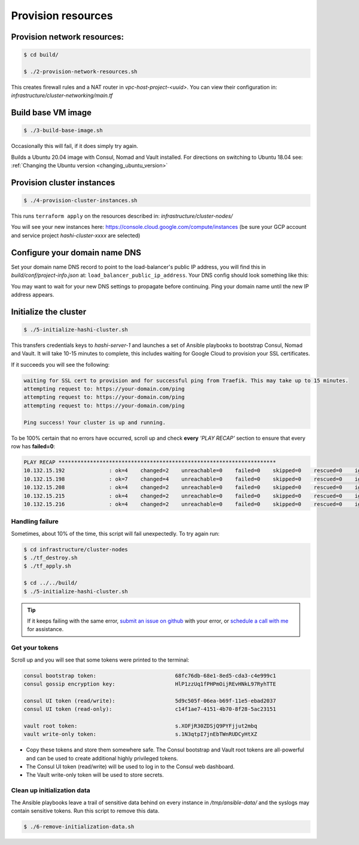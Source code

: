 *********************************
Provision resources
*********************************

Provision network resources:
-------------------------------------

.. code-block:: console

    $ cd build/

    $ ./2-provision-network-resources.sh


This creates firewall rules and a NAT router in *vpc-host-project-<uuid>*. You can view their configuration in: *infrastructure/cluster-networking/main.tf*


Build base VM image
-------------------------------------

.. code-block:: console

    $ ./3-build-base-image.sh

Occasionally this will fail, if it does simply try again.

Builds a Ubuntu 20.04 image with Consul, Nomad and Vault installed. For directions on switching to Ubuntu 18.04 see: :ref:`Changing the Ubuntu version <changing_ubuntu_version>`


Provision cluster instances
-------------------------------------

.. code-block:: console

    $ ./4-provision-cluster-instances.sh


This runs ``terraform apply`` on the resources described in: *infrastructure/cluster-nodes/*

You will see your new instances here: https://console.cloud.google.com/compute/instances  (be sure your GCP account and service project `hashi-cluster-xxxx` are selected)


Configure your domain name DNS
----------------------------------

Set your domain name DNS record to point to the load-balancer's public IP address, you will find this in `build/conf/project-info.json` at: ``load_balancer_public_ip_address``. Your DNS config should look something like this:

.. image:: images/dns_example.png


You may want to wait for your new DNS settings to propagate before continuing. Ping your domain name until the new IP address appears.


Initialize the cluster
-------------------------------------

.. code-block:: console

    $ ./5-initialize-hashi-cluster.sh


This transfers credentials keys to `hashi-server-1` and launches a set of Ansible playbooks to bootstrap Consul, Nomad and Vault. It will take 10-15 minutes to complete, this includes waiting for Google Cloud to provision your SSL certificates.

If it succeeds you will see the following:


.. code-block:: console

    waiting for SSL cert to provision and for successful ping from Traefik. This may take up to 15 minutes.
    attempting request to: https://your-domain.com/ping
    attempting request to: https://your-domain.com/ping
    attempting request to: https://your-domain.com/ping

    Ping success! Your cluster is up and running.


To be 100% certain that no errors have occurred, scroll up and check **every** `'PLAY RECAP'` section to ensure that every row has **failed=0**:


.. code-block:: console

    PLAY RECAP *********************************************************************
    10.132.15.192              : ok=4    changed=2    unreachable=0    failed=0    skipped=0    rescued=0    ignored=0
    10.132.15.198              : ok=7    changed=4    unreachable=0    failed=0    skipped=0    rescued=0    ignored=0
    10.132.15.208              : ok=4    changed=2    unreachable=0    failed=0    skipped=0    rescued=0    ignored=0
    10.132.15.215              : ok=4    changed=2    unreachable=0    failed=0    skipped=0    rescued=0    ignored=0
    10.132.15.216              : ok=4    changed=2    unreachable=0    failed=0    skipped=0    rescued=0    ignored=0


Handling failure
~~~~~~~~~~~~~~~~~~~~~~~~~~~~~~~~~~~

Sometimes, about 10% of the time, this script will fail unexpectedly. To try again run:

.. code-block:: console

    $ cd infrastructure/cluster-nodes
    $ ./tf_destroy.sh
    $ ./tf_apply.sh

    $ cd ../../build/
    $ ./5-initialize-hashi-cluster.sh


.. tip::

    If it keeps failing with the same error, `submit an issue on github`__ with your error, or `schedule a call with me`__ for assistance.

__ https://github.com/rossrochford/gcp-hashi-cluster/issues/new
__ https://calendly.com/ross-rochford/gcp-hashi-cluster


Get your tokens
~~~~~~~~~~~~~~~~~~~~~~~~~~~~~

Scroll up and you will see that some tokens were printed to the terminal:

.. code-block:: console

    consul bootstrap token:                         68fc76db-68e1-8ed5-cda3-c4e999c1
    consul gossip encryption key:                   HlP1zzUq1fPHPmOijREvHNkL97RyhTTE

    consul UI token (read/write):                   5d9c505f-06ea-b69f-11e5-ebad2037
    consul UI token (read-only):                    c14f1ae7-4151-4b70-8f28-5ac23151

    vault root token:                               s.XOFjR30ZDSjQ9PYFjjut2mbq
    vault write-only token:                         s.1N3qtpI7jnEbTWnRUDCyHtXZ


- Copy these tokens and store them somewhere safe. The Consul bootstrap and Vault root tokens are all-powerful and can be used to create additional highly privileged tokens.
- The Consul UI token (read/write) will be used to log in to the Consul web dashboard.
- The Vault write-only token will be used to store secrets.


Clean up initialization data
~~~~~~~~~~~~~~~~~~~~~~~~~~~~~

The Ansible playbooks leave a trail of sensitive data behind on every instance in `/tmp/ansible-data/` and the syslogs may contain sensitive tokens. Run this script to remove this data.


.. code-block:: console

    $ ./6-remove-initialization-data.sh